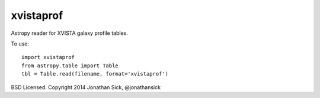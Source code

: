 xvistaprof
==========

Astropy reader for XVISTA galaxy profile tables.

To use::

   import xvistaprof
   from astropy.table import Table
   tbl = Table.read(filename, format='xvistaprof')

BSD Licensed. Copyright 2014 Jonathan Sick, @jonathansick
